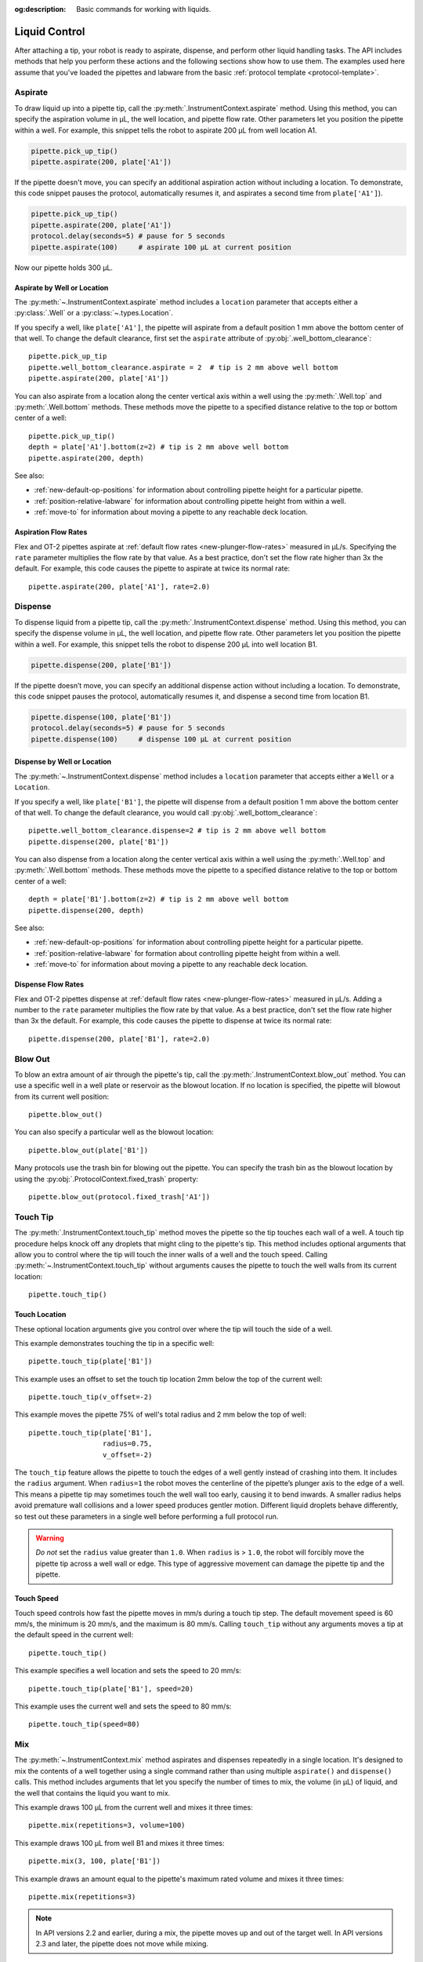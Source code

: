 :og:description: Basic commands for working with liquids.

.. _liquid-control:

**************
Liquid Control
**************

After attaching a tip, your robot is ready to aspirate, dispense, and perform other liquid handling tasks. The API includes methods that help you perform these actions and the following sections show how to use them. The examples used here assume that you've loaded the pipettes and labware from the basic :ref:`protocol template <protocol-template>`. 

.. _new-aspirate:

Aspirate
========

To draw liquid up into a pipette tip, call the :py:meth:`.InstrumentContext.aspirate` method. Using this method, you can specify the aspiration volume in µL, the well location, and pipette flow rate. Other parameters let you position the pipette within a well. For example, this snippet tells the robot to aspirate 200 µL from well location A1.

.. code-block:: python

    pipette.pick_up_tip()
    pipette.aspirate(200, plate['A1'])

If the pipette doesn't move, you can specify an additional aspiration action without including a location. To demonstrate, this code snippet pauses the protocol, automatically resumes it, and aspirates a second time from ``plate['A1']``).

.. code-block:: python

    pipette.pick_up_tip()
    pipette.aspirate(200, plate['A1'])
    protocol.delay(seconds=5) # pause for 5 seconds
    pipette.aspirate(100)     # aspirate 100 µL at current position

Now our pipette holds 300 µL.

Aspirate by Well or Location
----------------------------

The :py:meth:`~.InstrumentContext.aspirate` method includes a ``location`` parameter that accepts either a :py:class:`.Well` or a :py:class:`~.types.Location`. 

If you specify a well, like ``plate['A1']``, the pipette will aspirate from a default position 1 mm above the bottom center of that well. To change the default clearance, first set the ``aspirate`` attribute of :py:obj:`.well_bottom_clearance`:: 

    pipette.pick_up_tip
    pipette.well_bottom_clearance.aspirate = 2  # tip is 2 mm above well bottom
    pipette.aspirate(200, plate['A1'])

You can also aspirate from a location along the center vertical axis within a well using the :py:meth:`.Well.top` and :py:meth:`.Well.bottom` methods. These methods move the pipette to a specified distance relative to the top or bottom center of a well::

    pipette.pick_up_tip()
    depth = plate['A1'].bottom(z=2) # tip is 2 mm above well bottom
    pipette.aspirate(200, depth)

See also:

- :ref:`new-default-op-positions` for information about controlling pipette height for a particular pipette.
- :ref:`position-relative-labware` for information about controlling pipette height from within a well.
- :ref:`move-to` for information about moving a pipette to any reachable deck location.

Aspiration Flow Rates
---------------------

Flex and OT-2 pipettes aspirate at :ref:`default flow rates <new-plunger-flow-rates>` measured in µL/s. Specifying the ``rate`` parameter multiplies the flow rate by that value. As a best practice, don't set the flow rate higher than 3x the default. For example, this code causes the pipette to aspirate at twice its normal rate::


    pipette.aspirate(200, plate['A1'], rate=2.0)

.. versionadded:: 2.0

.. _new-dispense:

Dispense
========

To dispense liquid from a pipette tip, call the :py:meth:`.InstrumentContext.dispense` method. Using this method, you can specify the dispense volume in µL, the well location, and pipette flow rate. Other parameters let you position the pipette within a well. For example, this snippet tells the robot to dispense 200 µL into well location B1.

.. code-block:: python

    pipette.dispense(200, plate['B1'])

If the pipette doesn’t move, you can specify an additional dispense action without including a location. To demonstrate, this code snippet pauses the protocol, automatically resumes it, and dispense a second time from location B1.

.. code-block:: python
    
    pipette.dispense(100, plate['B1'])
    protocol.delay(seconds=5) # pause for 5 seconds
    pipette.dispense(100)     # dispense 100 µL at current position
    
Dispense by Well or Location
----------------------------

The :py:meth:`~.InstrumentContext.dispense` method includes a ``location`` parameter that accepts either a ``Well`` or a ``Location``.

If you specify a well, like ``plate['B1']``, the pipette will dispense from a default position 1 mm above the bottom center of that well. To change the default clearance, you would call :py:obj:`.well_bottom_clearance`::

    pipette.well_bottom_clearance.dispense=2 # tip is 2 mm above well bottom
    pipette.dispense(200, plate['B1'])

You can also dispense from a location along the center vertical axis within a well using the :py:meth:`.Well.top` and :py:meth:`.Well.bottom` methods. These methods move the pipette to a specified distance relative to the top or bottom center of a well::

    depth = plate['B1'].bottom(z=2) # tip is 2 mm above well bottom
    pipette.dispense(200, depth)

See also:

- :ref:`new-default-op-positions` for information about controlling pipette height for a particular pipette.
- :ref:`position-relative-labware` for formation about controlling pipette height from within a well.
- :ref:`move-to` for information about moving a pipette to any reachable deck location.

Dispense Flow Rates
-------------------

Flex and OT-2 pipettes dispense at :ref:`default flow rates <new-plunger-flow-rates>` measured in µL/s. Adding a number to the ``rate`` parameter multiplies the flow rate by that value. As a best practice, don't set the flow rate higher than 3x the default. For example, this code causes the pipette to dispense at twice its normal rate::

    pipette.dispense(200, plate['B1'], rate=2.0)

.. Removing the 2 notes here from the original. Covered by new revisions.

.. versionadded:: 2.0

.. _new-blow-out:

.. _blow-out:

Blow Out
========

To blow an extra amount of air through the pipette's tip, call the :py:meth:`.InstrumentContext.blow_out` method. You can use a specific well in a well plate or reservoir as the blowout location. If no location is specified, the pipette will blowout from its current well position::

    pipette.blow_out()

You can also specify a particular well as the blowout location::

    pipette.blow_out(plate['B1'])

Many protocols use the trash bin for blowing out the pipette. You can specify the trash bin as the blowout location by using the :py:obj:`.ProtocolContext.fixed_trash` property::

    pipette.blow_out(protocol.fixed_trash['A1'])  

.. versionadded:: 2.0

.. _touch-tip:

Touch Tip
=========

The :py:meth:`.InstrumentContext.touch_tip` method moves the pipette so the tip touches each wall of a well. A touch tip procedure helps knock off any droplets that might cling to the pipette's tip. This method includes optional arguments that allow you to control where the tip will touch the inner walls of a well and the touch speed. Calling :py:meth:`~.InstrumentContext.touch_tip` without arguments causes the pipette to touch the well walls from its current location::

    pipette.touch_tip() 

Touch Location
--------------

These optional location arguments give you control over where the tip will touch the side of a well.

This example demonstrates touching the tip in a specific well::

    pipette.touch_tip(plate['B1'])
    
This example uses an offset to set the touch tip location 2mm below the top of the current well::

    pipette.touch_tip(v_offset=-2) 

This example moves the pipette 75% of well's total radius and 2 mm below the top of well::

    pipette.touch_tip(plate['B1'], 
                      radius=0.75,
                      v_offset=-2)

The ``touch_tip`` feature allows the pipette to touch the edges of a well gently instead of crashing into them. It includes the ``radius`` argument. When ``radius=1`` the robot moves the centerline of the pipette’s plunger axis to the edge of a well. This means a pipette tip may sometimes touch the well wall too early, causing it to bend inwards. A smaller radius helps avoid premature wall collisions and a lower speed produces gentler motion. Different liquid droplets behave differently, so test out these parameters in a single well before performing a full protocol run.

.. warning::
    *Do not* set the ``radius`` value greater than ``1.0``. When ``radius`` is > ``1.0``, the robot will forcibly move the pipette tip across a well wall or edge. This type of aggressive movement can damage the pipette tip and the pipette.

Touch Speed
-----------

Touch speed controls how fast the pipette moves in mm/s during a touch tip step. The default movement speed is 60 mm/s, the minimum is 20 mm/s, and the maximum is 80 mm/s. Calling ``touch_tip`` without any arguments moves a tip at the default speed in the current well::

    pipette.touch_tip()

This example specifies a well location and sets the speed to 20 mm/s::

    pipette.touch_tip(plate['B1'], speed=20)

This example uses the current well and sets the speed to 80 mm/s::

    pipette.touch_tip(speed=80)

.. versionadded:: 2.0

.. versionchanged:: 2.4
    Lowered minimum speed to 1 mm/s.

.. _mix:

Mix
====

The :py:meth:`~.InstrumentContext.mix` method aspirates and dispenses repeatedly in a single location. It's designed to mix the contents of a well together using a single command rather than using multiple ``aspirate()`` and ``dispense()`` calls. This method includes arguments that let you specify the number of times to mix, the volume (in µL) of liquid, and the well that contains the liquid you want to mix.

This example draws 100 µL from the current well and mixes it three times::

    pipette.mix(repetitions=3, volume=100)

This example draws 100 µL from well B1 and mixes it three times:: 

    pipette.mix(3, 100, plate['B1'])

This example draws an amount equal to the pipette's maximum rated volume and mixes it three times::

    pipette.mix(repetitions=3)

.. note::

    In API versions 2.2 and earlier, during a mix, the pipette moves up and out of the target well. In API versions 2.3 and later, the pipette does not move while mixing. 

.. versionadded:: 2.0

.. _air-gap:

Air Gap
=======

The :py:meth:`.InstrumentContext.air_gap` method tells the pipette to draw in air before or after a liquid. Creating an air gap helps keep liquids from seeping out of a pipette after drawing it from a well. This method includes arguments that give you control over the amount of air to aspirate and the pipette's height (in mm) above the well. By default, the pipette moves 5 mm above a well before aspirating air. Calling :py:meth:`~.InstrumentContext.air_gap` with no arguments uses the entire remaining volume in the pipette.

This example aspirates 200 µL of air 5 mm above the current well::

    pipette.air_gap(volume=200)

This example aspirates 200 µL of air 20 mm above the the current well::

    pipette.air_gap(volume=200, height=20)

This example aspirates enough air to fill the remaining volume in a pipette::

    pipette.air_gap()

.. versionadded:: 2.0

